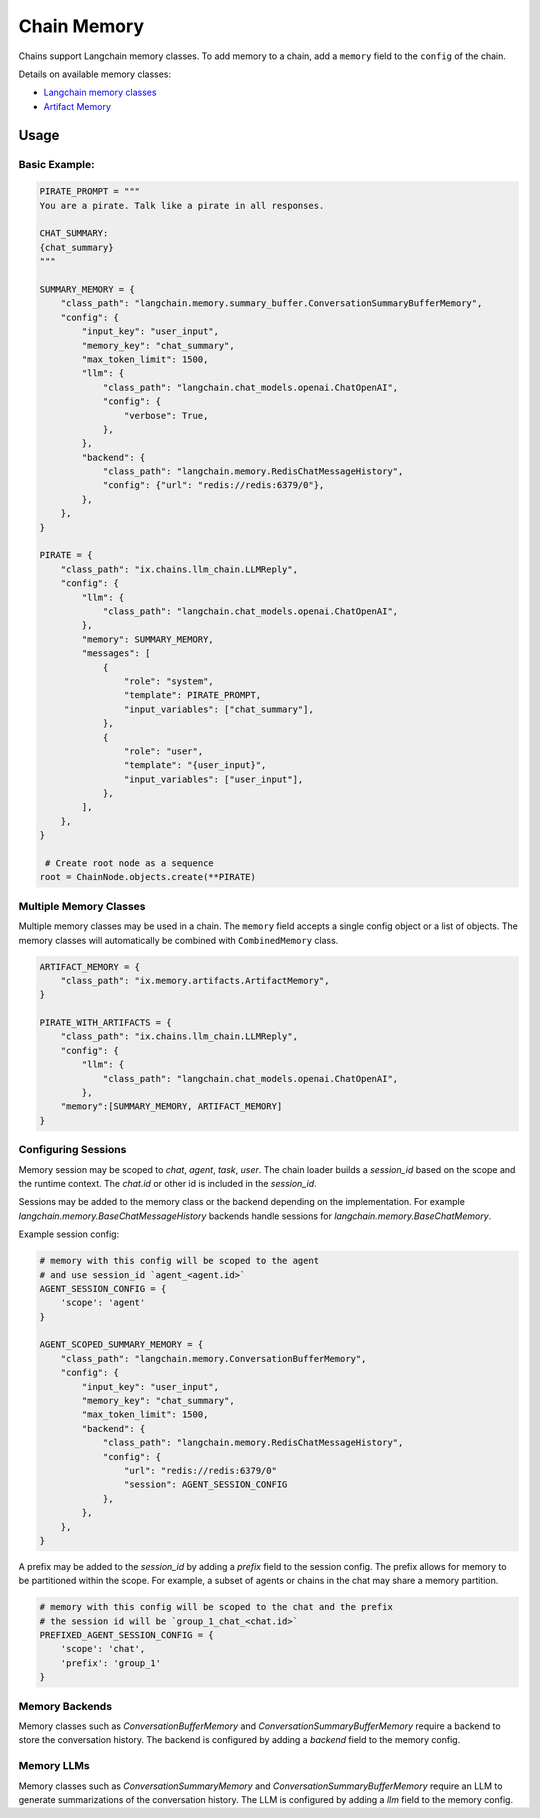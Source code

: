 Chain Memory
############

Chains support Langchain memory classes. To add memory to a chain, add a ``memory`` field to the ``config`` of the
chain.


Details on available memory classes:

* `Langchain memory classes <https://python.langchain.com/en/latest/modules/memory/how_to_guides.html>`_
* `Artifact Memory <docs/chains/artifacts.rst>`_


Usage
=====

Basic Example:
--------------

.. code-block:: python

    PIRATE_PROMPT = """
    You are a pirate. Talk like a pirate in all responses.

    CHAT_SUMMARY:
    {chat_summary}
    """

    SUMMARY_MEMORY = {
        "class_path": "langchain.memory.summary_buffer.ConversationSummaryBufferMemory",
        "config": {
            "input_key": "user_input",
            "memory_key": "chat_summary",
            "max_token_limit": 1500,
            "llm": {
                "class_path": "langchain.chat_models.openai.ChatOpenAI",
                "config": {
                    "verbose": True,
                },
            },
            "backend": {
                "class_path": "langchain.memory.RedisChatMessageHistory",
                "config": {"url": "redis://redis:6379/0"},
            },
        },
    }

    PIRATE = {
        "class_path": "ix.chains.llm_chain.LLMReply",
        "config": {
            "llm": {
                "class_path": "langchain.chat_models.openai.ChatOpenAI",
            },
            "memory": SUMMARY_MEMORY,
            "messages": [
                {
                    "role": "system",
                    "template": PIRATE_PROMPT,
                    "input_variables": ["chat_summary"],
                },
                {
                    "role": "user",
                    "template": "{user_input}",
                    "input_variables": ["user_input"],
                },
            ],
        },
    }

     # Create root node as a sequence
    root = ChainNode.objects.create(**PIRATE)


Multiple Memory Classes
------------------------

Multiple memory classes may be used in a chain. The ``memory`` field accepts a single config object or a list of
objects. The memory classes will automatically be combined with ``CombinedMemory`` class.



.. code-block:: python

    ARTIFACT_MEMORY = {
        "class_path": "ix.memory.artifacts.ArtifactMemory",
    }

    PIRATE_WITH_ARTIFACTS = {
        "class_path": "ix.chains.llm_chain.LLMReply",
        "config": {
            "llm": {
                "class_path": "langchain.chat_models.openai.ChatOpenAI",
            },
        "memory":[SUMMARY_MEMORY, ARTIFACT_MEMORY]
    }


Configuring Sessions
---------------------

Memory session may be scoped to `chat`, `agent`, `task`, `user`. The chain loader builds a `session_id` based on the
scope and the runtime context. The `chat.id` or other id is included in the `session_id`.

Sessions may be added to the memory class or the backend depending on the implementation. For example
`langchain.memory.BaseChatMessageHistory` backends handle sessions for `langchain.memory.BaseChatMemory`.

Example session config:

.. code-block:: python

    # memory with this config will be scoped to the agent
    # and use session_id `agent_<agent.id>`
    AGENT_SESSION_CONFIG = {
        'scope': 'agent'
    }

    AGENT_SCOPED_SUMMARY_MEMORY = {
        "class_path": "langchain.memory.ConversationBufferMemory",
        "config": {
            "input_key": "user_input",
            "memory_key": "chat_summary",
            "max_token_limit": 1500,
            "backend": {
                "class_path": "langchain.memory.RedisChatMessageHistory",
                "config": {
                    "url": "redis://redis:6379/0"
                    "session": AGENT_SESSION_CONFIG
                },
            },
        },
    }



A prefix may be added to the `session_id` by adding a `prefix` field to the session config. The prefix allows
for memory to be partitioned within the scope. For example, a subset of agents or chains in the chat may share
a memory partition.

.. code-block:: python

    # memory with this config will be scoped to the chat and the prefix
    # the session id will be `group_1_chat_<chat.id>`
    PREFIXED_AGENT_SESSION_CONFIG = {
        'scope': 'chat',
        'prefix': 'group_1'
    }


Memory Backends
----------------

Memory classes such as `ConversationBufferMemory` and `ConversationSummaryBufferMemory` require a backend to store
the conversation history. The backend is configured by adding a `backend` field to the memory config.

.. code-block:: python
    REDIS_MEMORY_BACKEND = {
        "class_path": "langchain.memory.RedisChatMessageHistory",
        "config": {
            "url": "redis://redis:6379/0"
            "session": AGENT_SESSION_CONFIG
        },
    },


Memory LLMs
------------

Memory classes such as `ConversationSummaryMemory` and `ConversationSummaryBufferMemory` require an LLM to generate
summarizations of the conversation history. The LLM is configured by adding a `llm` field to the memory config.

.. code-block:: python
    MEMORY_LLM = {
        "class_path": "langchain.chat_models.openai.ChatOpenAI",
        "config": {
            "verbose": True,
        },
    },
